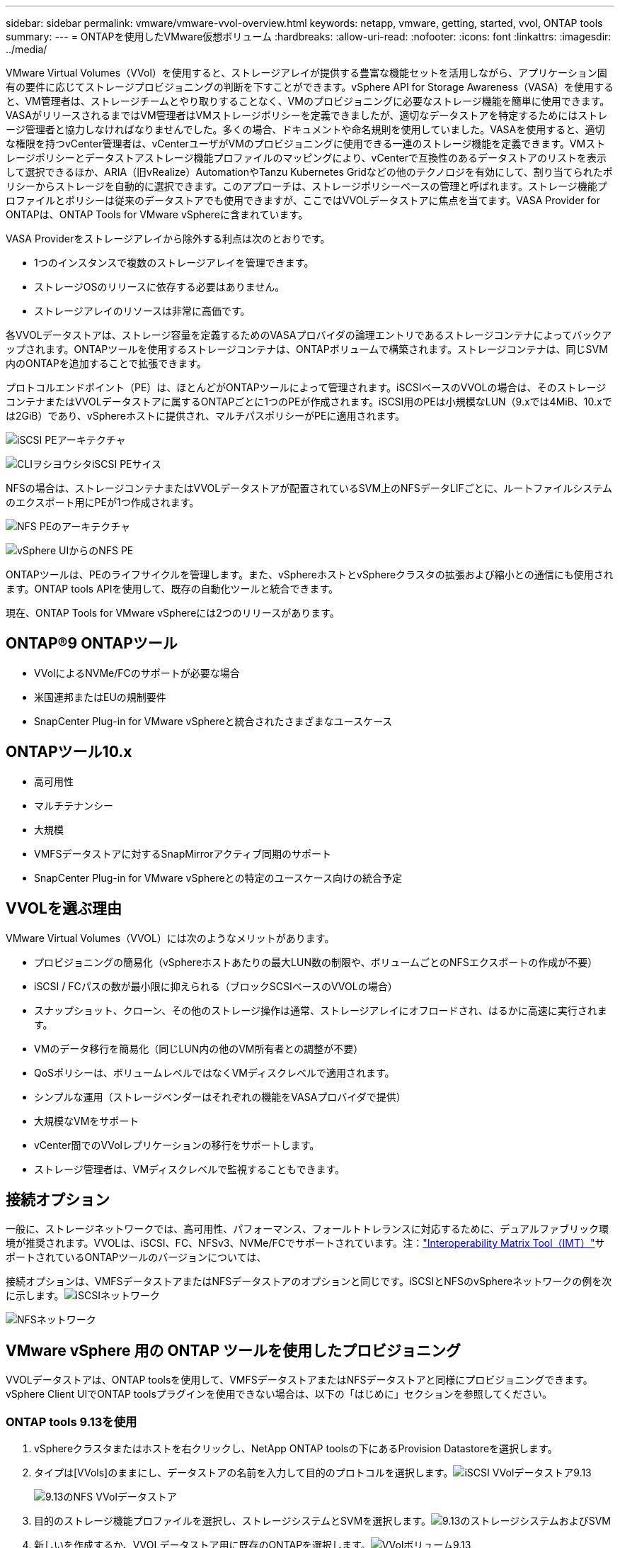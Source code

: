 ---
sidebar: sidebar 
permalink: vmware/vmware-vvol-overview.html 
keywords: netapp, vmware, getting, started, vvol, ONTAP tools 
summary:  
---
= ONTAPを使用したVMware仮想ボリューム
:hardbreaks:
:allow-uri-read: 
:nofooter: 
:icons: font
:linkattrs: 
:imagesdir: ../media/


[role="lead"]
VMware Virtual Volumes（VVol）を使用すると、ストレージアレイが提供する豊富な機能セットを活用しながら、アプリケーション固有の要件に応じてストレージプロビジョニングの判断を下すことができます。vSphere API for Storage Awareness（VASA）を使用すると、VM管理者は、ストレージチームとやり取りすることなく、VMのプロビジョニングに必要なストレージ機能を簡単に使用できます。VASAがリリースされるまではVM管理者はVMストレージポリシーを定義できましたが、適切なデータストアを特定するためにはストレージ管理者と協力しなければなりませんでした。多くの場合、ドキュメントや命名規則を使用していました。VASAを使用すると、適切な権限を持つvCenter管理者は、vCenterユーザがVMのプロビジョニングに使用できる一連のストレージ機能を定義できます。VMストレージポリシーとデータストアストレージ機能プロファイルのマッピングにより、vCenterで互換性のあるデータストアのリストを表示して選択できるほか、ARIA（旧vRealize）AutomationやTanzu Kubernetes Gridなどの他のテクノロジを有効にして、割り当てられたポリシーからストレージを自動的に選択できます。このアプローチは、ストレージポリシーベースの管理と呼ばれます。ストレージ機能プロファイルとポリシーは従来のデータストアでも使用できますが、ここではVVOLデータストアに焦点を当てます。VASA Provider for ONTAPは、ONTAP Tools for VMware vSphereに含まれています。

VASA Providerをストレージアレイから除外する利点は次のとおりです。

* 1つのインスタンスで複数のストレージアレイを管理できます。
* ストレージOSのリリースに依存する必要はありません。
* ストレージアレイのリソースは非常に高価です。


各VVOLデータストアは、ストレージ容量を定義するためのVASAプロバイダの論理エントリであるストレージコンテナによってバックアップされます。ONTAPツールを使用するストレージコンテナは、ONTAPボリュームで構築されます。ストレージコンテナは、同じSVM内のONTAPを追加することで拡張できます。

プロトコルエンドポイント（PE）は、ほとんどがONTAPツールによって管理されます。iSCSIベースのVVOLの場合は、そのストレージコンテナまたはVVOLデータストアに属するONTAPごとに1つのPEが作成されます。iSCSI用のPEは小規模なLUN（9.xでは4MiB、10.xでは2GiB）であり、vSphereホストに提供され、マルチパスポリシーがPEに適用されます。

image:vmware-vvol-overview-image01.png["iSCSI PEアーキテクチャ"]

image:vmware-vvol-overview-image05.png["CLIヲシヨウシタiSCSI PEサイス"]

NFSの場合は、ストレージコンテナまたはVVOLデータストアが配置されているSVM上のNFSデータLIFごとに、ルートファイルシステムのエクスポート用にPEが1つ作成されます。

image:vmware-vvol-overview-image02.png["NFS PEのアーキテクチャ"]

image:vmware-vvol-overview-image06.png["vSphere UIからのNFS PE"]

ONTAPツールは、PEのライフサイクルを管理します。また、vSphereホストとvSphereクラスタの拡張および縮小との通信にも使用されます。ONTAP tools APIを使用して、既存の自動化ツールと統合できます。

現在、ONTAP Tools for VMware vSphereには2つのリリースがあります。



== ONTAP®9 ONTAPツール

* VVolによるNVMe/FCのサポートが必要な場合
* 米国連邦またはEUの規制要件
* SnapCenter Plug-in for VMware vSphereと統合されたさまざまなユースケース




== ONTAPツール10.x

* 高可用性
* マルチテナンシー
* 大規模
* VMFSデータストアに対するSnapMirrorアクティブ同期のサポート
* SnapCenter Plug-in for VMware vSphereとの特定のユースケース向けの統合予定




== VVOLを選ぶ理由

VMware Virtual Volumes（VVOL）には次のようなメリットがあります。

* プロビジョニングの簡易化（vSphereホストあたりの最大LUN数の制限や、ボリュームごとのNFSエクスポートの作成が不要）
* iSCSI / FCパスの数が最小限に抑えられる（ブロックSCSIベースのVVOLの場合）
* スナップショット、クローン、その他のストレージ操作は通常、ストレージアレイにオフロードされ、はるかに高速に実行されます。
* VMのデータ移行を簡易化（同じLUN内の他のVM所有者との調整が不要）
* QoSポリシーは、ボリュームレベルではなくVMディスクレベルで適用されます。
* シンプルな運用（ストレージベンダーはそれぞれの機能をVASAプロバイダで提供）
* 大規模なVMをサポート
* vCenter間でのVVolレプリケーションの移行をサポートします。
* ストレージ管理者は、VMディスクレベルで監視することもできます。




== 接続オプション

一般に、ストレージネットワークでは、高可用性、パフォーマンス、フォールトトレランスに対応するために、デュアルファブリック環境が推奨されます。VVOLは、iSCSI、FC、NFSv3、NVMe/FCでサポートされています。注：link:https://imt.netapp.com/matrix["Interoperability Matrix Tool（IMT）"]サポートされているONTAPツールのバージョンについては、

接続オプションは、VMFSデータストアまたはNFSデータストアのオプションと同じです。iSCSIとNFSのvSphereネットワークの例を次に示します。image:vmware-vvol-overview-image03.png["iSCSIネットワーク"]

image:vmware-vvol-overview-image04.png["NFSネットワーク"]



== VMware vSphere 用の ONTAP ツールを使用したプロビジョニング

VVOLデータストアは、ONTAP toolsを使用して、VMFSデータストアまたはNFSデータストアと同様にプロビジョニングできます。vSphere Client UIでONTAP toolsプラグインを使用できない場合は、以下の「はじめに」セクションを参照してください。



=== ONTAP tools 9.13を使用

. vSphereクラスタまたはホストを右クリックし、NetApp ONTAP toolsの下にあるProvision Datastoreを選択します。
. タイプは[VVols]のままにし、データストアの名前を入力して目的のプロトコルを選択します。image:vmware-vvol-overview-image07.png["iSCSI VVolデータストア9.13"]
+
image:vmware-vvol-overview-image08.png["9.13のNFS VVolデータストア"]

. 目的のストレージ機能プロファイルを選択し、ストレージシステムとSVMを選択します。image:vmware-vvol-overview-image09.png["9.13のストレージシステムおよびSVM"]
. 新しいを作成するか、VVOLデータストア用に既存のONTAPを選択します。image:vmware-vvol-overview-image10.png["VVolボリューム9.13"]
+
ONTAPボリュームは、データストアオプションを使用してあとで表示または変更できます。

+
image:vmware-vvol-overview-image11.png["9.13でのVVolの拡張"]

. 概要を確認し、[Finish]をクリックしてVVolデータストアを作成します。image:vmware-vvol-overview-image12.png["iSCSI VVolデータストアの概要（9.13）"]
. 作成したVVOLデータストアは、他のデータストアと同様に使用できます。作成するVMにVMストレージポリシーに基づいてデータストアを割り当てる例を次に示します。image:vmware-vvol-overview-image13.png["VVol VMストレージポリシー"]
. WebベースのCLIインターフェイスを使用してVVolの詳細を取得できます。ポータルのURLは、ファイル名が「version.xml」でないVASA ProviderのURLと同じです。image:vmware-vvol-overview-image14.png["9.13のVASAプロバイダ情報"]
+
クレデンシャルは、ONTAP toolsのプロビジョニング時に使用される情報と一致する必要があります。image:vmware-vvol-overview-image15.png["VASAクライアントUI"]

+
または、ONTAP toolsのメンテナンスコンソールで更新したパスワードを使用します。image:vmware-vvol-overview-image16.png["ONTAP ToolsコンソールUI"][Web based CLI interface]を選択します。image:vmware-vvol-overview-image17.png["ONTAPツールコントロールコンソール"][使用可能なコマンド]リストから目的のコマンドを入力します。VVOLの詳細と基盤となるストレージ情報を表示するには、vVol list -verbose=trueを試してくださいimage:vmware-vvol-overview-image18.png["vVol情報（9.13）"]。LUNベースの場合は、ONTAP CLIまたはSystem Managerを使用することもできます。image:vmware-vvol-overview-image19.png["ONTAP CLIでのVVOL LUN情報"]image:vmware-vvol-overview-image20.png["System ManagerでのVVOLのLUN情報"] NFSベースの場合、System Managerを使用してデータストアを参照できます。image:vmware-vvol-overview-image21.png["System ManagerでのVVOLのNFS情報"]





=== ONTAP tools 10.1を使用

. vSphere cluster or hostを右クリックし、NetApp ONTAP toolsで[Create Datastore]（10.1）を選択します。
. データストアタイプとして[VVols]を選択します。image:vmware-vvol-overview-image22.png["vVolデータストアの選択（10.1）"]vVolオプションを使用できない場合は、VASA Providerが登録されていることを確認してください。image:vmware-vvol-overview-image23.png["10.1へのVASAの登録"]
. VVolデータストアの名前を指定し、転送プロトコルを選択します。image:vmware-vvol-overview-image24.png["vVolデータストア名と転送プロトコル（10.1）"]
. プラットフォームとStorage VMを選択します。image:vmware-vvol-overview-image25.png["vVolデータストアSVMの選択（10.1）"]
. VVOLデータストア用にONTAPを作成するか、既存のボリュームを使用します。image:vmware-vvol-overview-image26.png["vVolデータストアのボリューム選択（10.1）"]ONTAPボリュームは、あとでデータストア構成から表示または更新できます。image:vmware-vvol-overview-image27.png["vVolデータストアの10.1での拡張"]
. プロビジョニングしたVVOLデータストアは、他のデータストアと同様に使用できます。
. VMとデータストアのレポートはONTAPツールで提供されます。image:vmware-vvol-overview-image28.png["10.1のVMレポート"] image:vmware-vvol-overview-image29.png["10.1のデータストアレポート"]




== VVolデータストア上のVMのデータ保護

VVolデータストア上のVMのデータ保護の概要については、をlink:https://docs.netapp.com/us-en/ontap-apps-dbs/vmware/vmware-vvols-protect.html["VVOLの保護"]参照してください。

. VVolデータストアとレプリケーションパートナーをホストするストレージシステムを登録します。image:vmware-vvol-overview-image30.png["SCVへのストレージシステムの登録"]
. 必須属性を持つポリシーを作成します。image:vmware-vvol-overview-image31.png["SCVを使用したポリシーの作成"]
. リソースグループを作成してポリシー（またはポリシー）に関連付けるimage:vmware-vvol-overview-image32.png["SCVを使用したリソースグループの作成"]注：VVOLデータストアの場合は、VM、タグ、またはフォルダで保護する必要があります。VVOLデータストアをリソースグループに含めることはできません。
. 特定のVMバックアップステータスは、[Configure]タブで確認できます。image:vmware-vvol-overview-image33.png["SCVヲシヨウシタVMノハツクアツフステエタス"]
. VMはプライマリまたはセカンダリの場所からリストアできます。


link:https://docs.netapp.com/us-en/sc-plugin-vmware-vsphere/scpivs44_attach_vmdks_to_a_vm.html["SnapCenterプラグインのドキュメント"]その他のユースケースについては、を参照してください。



== 従来のデータストアからVVolデータストアへのVMの移行

他のデータストアからVVolデータストアにVMを移行する場合は、シナリオに基づいてさまざまなオプションを使用できます。これは、単純なStorage vMotion処理から、HCXを使用した移行までさまざまです。詳細については、を参照してくださいlink:migrate-vms-to-ontap-datastore.html["ONTAPデータストアへのVMの移行"]。



== VVolデータストア間でのVMの移行

VVolデータストア間でVMを一括移行する場合は、を確認してくださいlink:migrate-vms-to-ontap-datastore.html["ONTAPデータストアへのVMの移行"]。



== リファレンスアーキテクチャの例

ONTAP Tools for VMware vSphereおよびSCVは、管理対象のvCenterにインストールすることも、別のvCenterサーバにインストールすることもできます。管理しているVVOLデータストアではホストしないことを推奨します。

image:vmware-vvol-overview-image34.png["ONTAP tools：vCenterごとに1つ"]

多くのお客様がvCenterサーバをIT部門ではなく別のサーバにホストしているため、ONTAPツールとSCVについても同様のアプローチが推奨されます。

image:vmware-vvol-overview-image35.png["管理vCenter上のONTAPツール"]

ONTAP tools 10.xでは、1つのインスタンスで複数のvCenter環境を管理できます。ストレージシステムはクラスタのクレデンシャルを使用してグローバルに登録され、SVMは各テナントvCenterサーバに割り当てられます。

image:vmware-vvol-overview-image36.png["ONTAP tools 10.xによる複数のvCenterのサポート"]

専用モデルと共有モデルの混在もサポートされています。

image:vmware-vvol-overview-image37.png["共有と専用のONTAPツールが混在"]



== 開始方法

ご使用の環境にONTAPツールがインストールされていない場合は、からをダウンロードしlink:https://support.netapp.com["NetAppサポートサイト"]、に記載されている手順に従ってくださいlink:https://docs.netapp.com/us-en/ontap-apps-dbs/vmware/vmware-vvols-ontap.html["ONTAPでのVVOLの使用"]。
